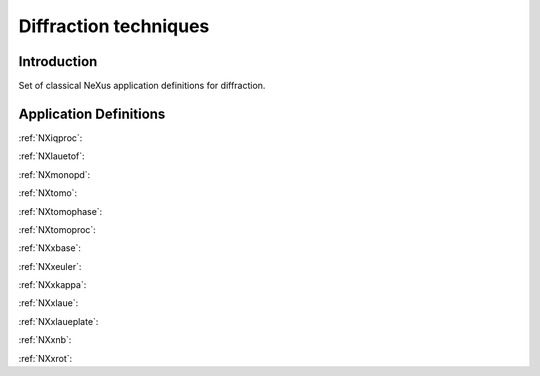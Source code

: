 .. _AppDef-Diff-Structure:

==================================
Diffraction techniques
==================================

.. index::
   AppDef-Diff-Introduction
   AppDef-Diff-Definitions

.. _AppDef-Diff-Introduction:

Introduction
############

Set of classical NeXus application definitions for diffraction.

.. _AppDef-Diff-Definitions:

Application Definitions
#######################

:ref:`NXiqproc`:

:ref:`NXlauetof`:

:ref:`NXmonopd`:

:ref:`NXtomo`:

:ref:`NXtomophase`:

:ref:`NXtomoproc`:

:ref:`NXxbase`:

:ref:`NXxeuler`:

:ref:`NXxkappa`:

:ref:`NXxlaue`:

:ref:`NXxlaueplate`:

:ref:`NXxnb`:

:ref:`NXxrot`:
    

    
